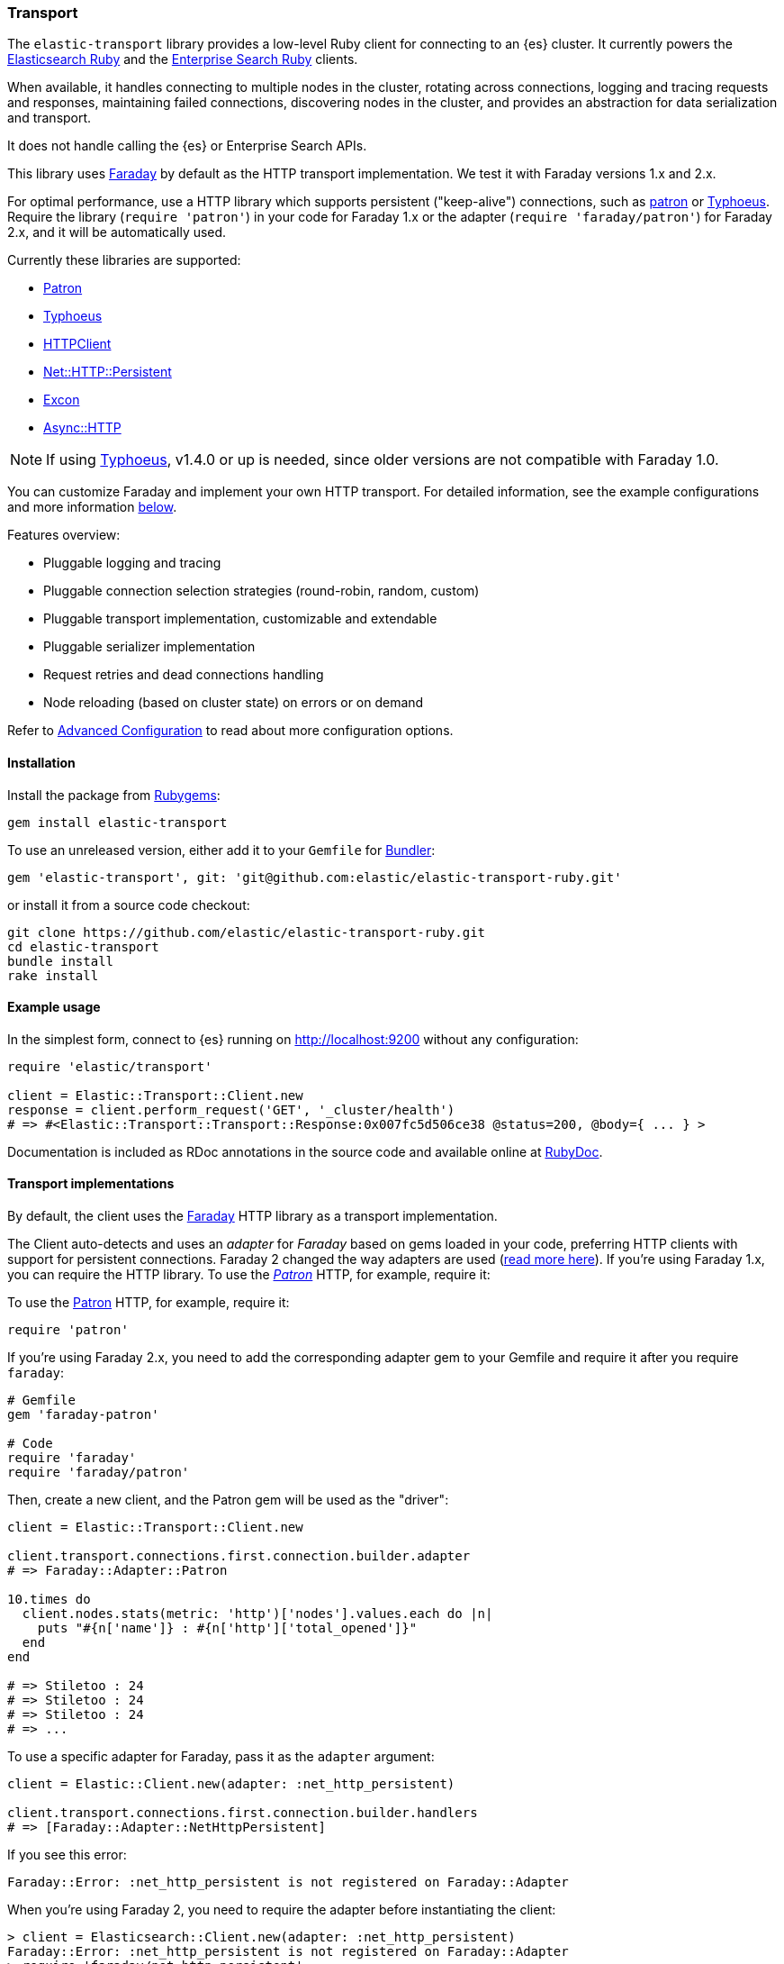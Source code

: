 [[transport]]
=== Transport

The `elastic-transport` library provides a low-level Ruby client for connecting to an {es} cluster. It currently powers the https://www.elastic.co/guide/en/elasticsearch/client/ruby-api/current/index.html[Elasticsearch Ruby] and the https://www.elastic.co/guide/en/enterprise-search-clients/ruby/current/index.html[Enterprise Search Ruby] clients.

When available, it handles connecting to multiple nodes in the cluster, rotating across connections, logging and tracing requests and responses, maintaining failed connections, discovering nodes in the cluster, and provides an abstraction for data serialization and transport.

It does not handle calling the {es} or Enterprise Search APIs.

This library uses https://github.com/lostisland/faraday[Faraday] by default as the HTTP transport implementation. We test it with Faraday versions 1.x and 2.x.

For optimal performance, use a HTTP library which supports persistent ("keep-alive") connections, such as https://github.com/toland/patron[patron] or https://github.com/typhoeus/typhoeus[Typhoeus]. Require the library (`require 'patron'`) in your code for Faraday 1.x or the adapter (`require 'faraday/patron'`) for Faraday 2.x, and it will be automatically used.

Currently these libraries are supported:

* https://github.com/toland/patron[Patron]
* https://github.com/typhoeus/typhoeus[Typhoeus]
* https://rubygems.org/gems/httpclient[HTTPClient]
* https://rubygems.org/gems/net-http-persistent[Net::HTTP::Persistent]
* https://github.com/excon/faraday-excon[Excon]
* https://github.com/socketry/async-http-faraday[Async::HTTP]

NOTE: If using https://github.com/typhoeus/typhoeus[Typhoeus], v1.4.0 or up is needed, since older versions are not compatible with Faraday 1.0.

You can customize Faraday and implement your own HTTP transport. For detailed information, see the example configurations and more information <<transport-implementations,below>>.

Features overview:

* Pluggable logging and tracing
* Pluggable connection selection strategies (round-robin, random, custom)
* Pluggable transport implementation, customizable and extendable
* Pluggable serializer implementation
* Request retries and dead connections handling
* Node reloading (based on cluster state) on errors or on demand

Refer to <<advanced-config,Advanced Configuration>> to read about more configuration options.

[discrete]
[[transport-install]]
==== Installation

Install the package from https://rubygems.org/[Rubygems]:

[source,bash]
----------------------------
gem install elastic-transport
----------------------------

To use an unreleased version, either add it to your `Gemfile` for 
http://gembundler.com/[Bundler]:

[source,bash]
----------------------------
gem 'elastic-transport', git: 'git@github.com:elastic/elastic-transport-ruby.git'
----------------------------

or install it from a source code checkout:

[source,bash]
----------------------------
git clone https://github.com/elastic/elastic-transport-ruby.git
cd elastic-transport
bundle install
rake install
----------------------------

[discrete]
[[transport-example-usage]]
==== Example usage

In the simplest form, connect to {es} running on http://localhost:9200 without any configuration:

[source,rb]
----------------------------
require 'elastic/transport'

client = Elastic::Transport::Client.new
response = client.perform_request('GET', '_cluster/health')
# => #<Elastic::Transport::Transport::Response:0x007fc5d506ce38 @status=200, @body={ ... } >
----------------------------

Documentation is included as RDoc annotations in the source code and available online at http://rubydoc.info/gems/elastic-transport[RubyDoc].

[discrete]
[[transport-implementations]]
==== Transport implementations

By default, the client uses the https://rubygems.org/gems/faraday[Faraday] HTTP library as a transport implementation.

The Client auto-detects and uses an _adapter_ for _Faraday_ based on gems loaded in your code, preferring HTTP clients with support for persistent connections. Faraday 2 changed the way adapters are used (https://github.com/lostisland/faraday/blob/main/UPGRADING.md#adapters-have-moved[read more here]). If you're using Faraday 1.x, you can require the HTTP library. To use the https://github.com/toland/patron[_Patron_] HTTP, for example, require it:


To use the https://github.com/toland/patron[Patron] HTTP, for example, require it:

[source,rb]
----------------------------
require 'patron'
----------------------------

If you're using Faraday 2.x, you need to add the corresponding adapter gem to your Gemfile and require it after you require `faraday`:

[source,rb]
----------------------------
# Gemfile
gem 'faraday-patron'

# Code
require 'faraday'
require 'faraday/patron'
----------------------------


Then, create a new client, and the Patron gem will be used as the "driver":

[source,rb]
----------------------------
client = Elastic::Transport::Client.new

client.transport.connections.first.connection.builder.adapter
# => Faraday::Adapter::Patron

10.times do
  client.nodes.stats(metric: 'http')['nodes'].values.each do |n|
    puts "#{n['name']} : #{n['http']['total_opened']}"
  end
end

# => Stiletoo : 24
# => Stiletoo : 24
# => Stiletoo : 24
# => ...
----------------------------

To use a specific adapter for Faraday, pass it as the `adapter` argument:

[source,rb]
----------------------------
client = Elastic::Client.new(adapter: :net_http_persistent)

client.transport.connections.first.connection.builder.handlers
# => [Faraday::Adapter::NetHttpPersistent]
----------------------------

If you see this error:

[source,rb]
----------------------------
Faraday::Error: :net_http_persistent is not registered on Faraday::Adapter
----------------------------
When you're using Faraday 2, you need to require the adapter before instantiating the client:

[source,rb]
----------------------------
> client = Elasticsearch::Client.new(adapter: :net_http_persistent)
Faraday::Error: :net_http_persistent is not registered on Faraday::Adapter
> require 'faraday/net_http_persistent'
=> true
> client = Elasticsearch::Client.new(adapter: :net_http_persistent)
=> #<Elasticsearch::Client:0x00007eff2e7728e0
----------------------------


When using the Elasticsearch or Enterprise Search clients, you can pass the `adapter` parameter when initializing the clients.

To pass options to the https://github.com/lostisland/faraday/blob/master/lib/faraday/connection.rb[`Faraday::Connection`] constructor, use the `transport_options` key:

[source,rb]
----------------------------
client = Elastic::Client.new(
  transport_options: {
    request: { open_timeout: 1 },
    headers: { user_agent:   'MyApp' },
    params:  { :format => 'yaml' },
    ssl:     { verify: false }
  }
)
----------------------------

To configure the Faraday instance directly, use a block:

[source,rb]
----------------------------
require 'patron'

client = Elastic::Client.new(host: 'localhost', port: '9200') do |f|
  f.response :logger
  f.adapter  :patron
end
----------------------------

You can use any standard Faraday middleware and plugins in the configuration block.

You can also initialize the transport class yourself, and pass it to the client constructor as the `transport` argument. The Elasticsearch and Enterprise Search clients accept `:transport` as parameter when initializing a client. So you can pass in a transport you've initialized with the following options:

[source,rb]
----------------------------
require 'patron'

transport_configuration = lambda do |f|
  f.response :logger
  f.adapter  :patron
end

transport = Elastic::Transport::Transport::HTTP::Faraday.new(
  hosts: [ { host: 'localhost', port: '9200' } ],
  &transport_configuration
)

# Pass the transport to the client
#
client = Elastic::Client.new(transport: transport)
----------------------------

Instead of passing the transport to the constructor, you can inject it at run time:

[source,rb]
----------------------------
# Set up the transport
#
faraday_configuration = lambda do |f|
  f.instance_variable_set :@ssl, { verify: false }
  f.adapter :excon
end

faraday_client = Elastic::Transport::Transport::HTTP::Faraday.new(
  hosts: [
    {
      host: 'my-protected-host',
      port: '443',
      user: 'USERNAME',
      password: 'PASSWORD',
      scheme: 'https'
    }
  ],
  &faraday_configuration
)

# Create a default client
#
client = Elastic::Client.new

# Inject the transport to the client
#
client.transport = faraday_client
----------------------------

You can also use a bundled https://rubygems.org/gems/curb[Curb] based transport implementation:

[source,rb]
----------------------------
require 'curb'
require 'elastic/transport/transport/http/curb'

client = Elastic::Client.new(transport_class: Elastic::Transport::Transport::HTTP::Curb)

client.transport.connections.first.connection
# => #<Curl::Easy http://localhost:9200/>
----------------------------

It's possible to customize the Curb instance by passing a block to the constructor as well (in this case, as an inline block):

[source,rb]
----------------------------
transport = Elastic::Transport::Transport::HTTP::Curb.new(
  hosts: [ { host: 'localhost', port: '9200' } ],
  & lambda { |c| c.verbose = true }
)

client = Elastic::Client.new(transport: transport)
----------------------------

You can write your own transport implementation by including the {Elastic::Transport::Transport::Base} module, implementing the required contract, and passing it to the client as the `transport_class` parameter – or by injecting it directly.

[discrete]
[[transport-architecture]]
==== Transport architecture

* `Elastic::Transport::Client` is composed of `Elastic::Transport::Transport`.
* `Elastic::Transport::Transport` is composed of `Elastic::Transport::Transport::Connections`, and an instance of logger, tracer, serializer and sniffer.
* Logger and tracer can be any object conforming to Ruby logging interface, for example, an instance of https://ruby-doc.org/stdlib-1.9.3/libdoc/logger/rdoc/Logger.html[`Logger`], https://rubygems.org/gems/log4r[log4r], https://github.com/TwP/logging/[logging], and so on.
* The `Elastic::Transport::Transport::Serializer::Base` implementations handle converting data for {es} (for example, to JSON). You can implement your own serializer.
* `Elastic::Transport::Transport::Sniffer` allows to discover nodes in the cluster and use them as connections.
* `Elastic::Transport::Transport::Connections::Collection` is composed of `Elastic::Transport::Transport::Connections::Connection` instances and a selector instance.
* `Elastic::Transport::Transport::Connections::Connection` contains the connection attributes such as hostname and port, as well as the concrete persistent "session" connected to a specific node.
* The `Elastic::Transport::Transport::Connections::Selector::Base` implementations allow to choose connections from the pool, for example, in a round-robin or random fashion. You can implement your own selector strategy.
* The `Elastic::Transport::Transport::Response` object wraps the Elasticsearch JSON response. It provides `body`, `status`, and `headers` methods but you can treat it as a hash and access the keys directly.
